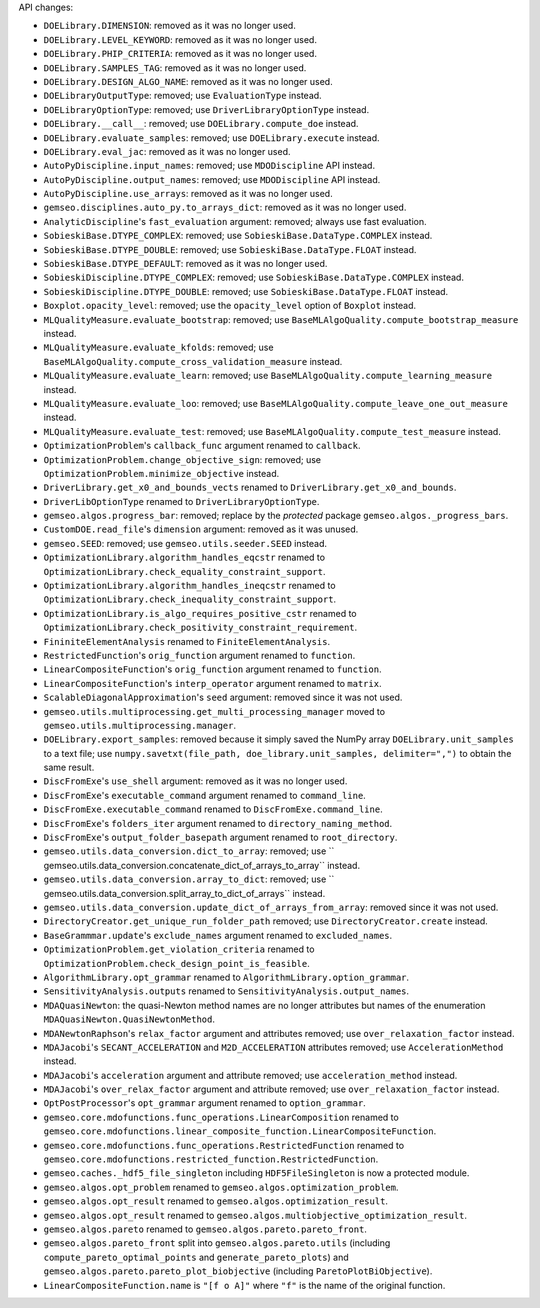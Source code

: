API changes:

- ``DOELibrary.DIMENSION``: removed as it was no longer used.
- ``DOELibrary.LEVEL_KEYWORD``: removed as it was no longer used.
- ``DOELibrary.PHIP_CRITERIA``: removed as it was no longer used.
- ``DOELibrary.SAMPLES_TAG``: removed as it was no longer used.
- ``DOELibrary.DESIGN_ALGO_NAME``: removed as it was no longer used.
- ``DOELibraryOutputType``: removed; use ``EvaluationType`` instead.
- ``DOELibraryOptionType``: removed; use ``DriverLibraryOptionType`` instead.
- ``DOELibrary.__call__``: removed; use ``DOELibrary.compute_doe`` instead.
- ``DOELibrary.evaluate_samples``: removed; use ``DOELibrary.execute`` instead.
- ``DOELibrary.eval_jac``: removed as it was no longer used.
- ``AutoPyDiscipline.input_names``: removed; use ``MDODiscipline`` API instead.
- ``AutoPyDiscipline.output_names``: removed; use ``MDODiscipline`` API instead.
- ``AutoPyDiscipline.use_arrays``: removed as it was no longer used.
- ``gemseo.disciplines.auto_py.to_arrays_dict``: removed as it was no longer used.
- ``AnalyticDiscipline``'s ``fast_evaluation`` argument: removed; always use fast evaluation.
- ``SobieskiBase.DTYPE_COMPLEX``: removed; use ``SobieskiBase.DataType.COMPLEX`` instead.
- ``SobieskiBase.DTYPE_DOUBLE``: removed; use ``SobieskiBase.DataType.FLOAT`` instead.
- ``SobieskiBase.DTYPE_DEFAULT``: removed as it was no longer used.
- ``SobieskiDiscipline.DTYPE_COMPLEX``: removed; use ``SobieskiBase.DataType.COMPLEX`` instead.
- ``SobieskiDiscipline.DTYPE_DOUBLE``: removed; use ``SobieskiBase.DataType.FLOAT`` instead.
- ``Boxplot.opacity_level``: removed; use the ``opacity_level`` option of ``Boxplot`` instead.
- ``MLQualityMeasure.evaluate_bootstrap``: removed; use ``BaseMLAlgoQuality.compute_bootstrap_measure`` instead.
- ``MLQualityMeasure.evaluate_kfolds``: removed; use ``BaseMLAlgoQuality.compute_cross_validation_measure`` instead.
- ``MLQualityMeasure.evaluate_learn``: removed; use ``BaseMLAlgoQuality.compute_learning_measure`` instead.
- ``MLQualityMeasure.evaluate_loo``: removed; use ``BaseMLAlgoQuality.compute_leave_one_out_measure`` instead.
- ``MLQualityMeasure.evaluate_test``: removed; use ``BaseMLAlgoQuality.compute_test_measure`` instead.
- ``OptimizationProblem``'s ``callback_func`` argument renamed to ``callback``.
- ``OptimizationProblem.change_objective_sign``: removed; use ``OptimizationProblem.minimize_objective`` instead.
- ``DriverLibrary.get_x0_and_bounds_vects`` renamed to ``DriverLibrary.get_x0_and_bounds``.
- ``DriverLibOptionType`` renamed to ``DriverLibraryOptionType``.
- ``gemseo.algos.progress_bar``: removed; replace by the *protected* package ``gemseo.algos._progress_bars``.
- ``CustomDOE.read_file``'s ``dimension`` argument: removed as it was unused.
- ``gemseo.SEED``: removed; use ``gemseo.utils.seeder.SEED`` instead.
- ``OptimizationLibrary.algorithm_handles_eqcstr`` renamed to ``OptimizationLibrary.check_equality_constraint_support``.
- ``OptimizationLibrary.algorithm_handles_ineqcstr`` renamed to ``OptimizationLibrary.check_inequality_constraint_support``.
- ``OptimizationLibrary.is_algo_requires_positive_cstr`` renamed to ``OptimizationLibrary.check_positivity_constraint_requirement``.
- ``FininiteElementAnalysis`` renamed to ``FiniteElementAnalysis``.
- ``RestrictedFunction``'s ``orig_function`` argument renamed to ``function``.
- ``LinearCompositeFunction``'s ``orig_function`` argument renamed to ``function``.
- ``LinearCompositeFunction``'s ``interp_operator`` argument renamed to ``matrix``.
- ``ScalableDiagonalApproximation``'s ``seed`` argument: removed since it was not used.
- ``gemseo.utils.multiprocessing.get_multi_processing_manager`` moved to ``gemseo.utils.multiprocessing.manager``.
- ``DOELibrary.export_samples``: removed because it simply saved the NumPy array ``DOELibrary.unit_samples`` to a text file; use ``numpy.savetxt(file_path, doe_library.unit_samples, delimiter=",")`` to obtain the same result.
- ``DiscFromExe``'s ``use_shell`` argument: removed as it was no longer used.
- ``DiscFromExe``'s ``executable_command`` argument renamed to ``command_line``.
- ``DiscFromExe.executable_command`` renamed to ``DiscFromExe.command_line``.
- ``DiscFromExe``'s ``folders_iter`` argument renamed to ``directory_naming_method``.
- ``DiscFromExe``'s ``output_folder_basepath`` argument renamed to ``root_directory``.
- ``gemseo.utils.data_conversion.dict_to_array``: removed; use `` gemseo.utils.data_conversion.concatenate_dict_of_arrays_to_array`` instead.
- ``gemseo.utils.data_conversion.array_to_dict``: removed; use `` gemseo.utils.data_conversion.split_array_to_dict_of_arrays`` instead.
- ``gemseo.utils.data_conversion.update_dict_of_arrays_from_array``: removed since it was not used.
- ``DirectoryCreator.get_unique_run_folder_path`` removed; use ``DirectoryCreator.create`` instead.
- ``BaseGrammmar.update``'s ``exclude_names`` argument renamed to ``excluded_names``.
- ``OptimizationProblem.get_violation_criteria`` renamed to ``OptimizationProblem.check_design_point_is_feasible``.
- ``AlgorithmLibrary.opt_grammar`` renamed to ``AlgorithmLibrary.option_grammar``.
- ``SensitivityAnalysis.outputs`` renamed to ``SensitivityAnalysis.output_names``.
- ``MDAQuasiNewton``: the quasi-Newton method names are no longer attributes but names of the enumeration ``MDAQuasiNewton.QuasiNewtonMethod``.
- ``MDANewtonRaphson``'s ``relax_factor`` argument and attributes removed; use ``over_relaxation_factor`` instead.
- ``MDAJacobi``'s ``SECANT_ACCELERATION`` and ``M2D_ACCELERATION`` attributes removed; use ``AccelerationMethod`` instead.
- ``MDAJacobi``'s ``acceleration`` argument and attribute removed; use ``acceleration_method`` instead.
- ``MDAJacobi``'s ``over_relax_factor`` argument and attribute removed; use ``over_relaxation_factor`` instead.
- ``OptPostProcessor``'s ``opt_grammar`` argument renamed to ``option_grammar``.
- ``gemseo.core.mdofunctions.func_operations.LinearComposition`` renamed to ``gemseo.core.mdofunctions.linear_composite_function.LinearCompositeFunction``.
- ``gemseo.core.mdofunctions.func_operations.RestrictedFunction`` renamed to ``gemseo.core.mdofunctions.restricted_function.RestrictedFunction``.
- ``gemseo.caches._hdf5_file_singleton`` including ``HDF5FileSingleton`` is now a protected module.
- ``gemseo.algos.opt_problem`` renamed to ``gemseo.algos.optimization_problem``.
- ``gemseo.algos.opt_result`` renamed to ``gemseo.algos.optimization_result``.
- ``gemseo.algos.opt_result`` renamed to ``gemseo.algos.multiobjective_optimization_result``.
- ``gemseo.algos.pareto`` renamed to ``gemseo.algos.pareto.pareto_front``.
- ``gemseo.algos.pareto_front`` split into ``gemseo.algos.pareto.utils`` (including ``compute_pareto_optimal_points`` and ``generate_pareto_plots``) and ``gemseo.algos.pareto.pareto_plot_biobjective`` (including ``ParetoPlotBiObjective``).
- ``LinearCompositeFunction.name`` is ``"[f o A]"`` where ``"f"`` is the name of the original function.
